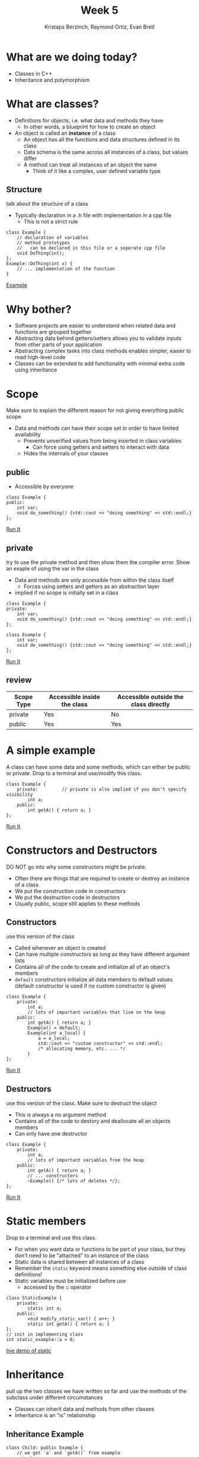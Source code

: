 #+TITLE: Week 5
#+AUTHOR: Kristaps Berzinch, Raymond Ortiz, Evan Bretl
#+EMAIL: kristaps@robojackets.org, rortiz9@gatech.edu, evan.bretl@gatech.edu

* What are we doing today?
- Classes in C++
- Inheritance and polymorphism

* What are classes?
- Definitions for objects, i.e. what data and methods they have
 - In other words, a blueprint for how to create an object
- An object is called an *instance* of a class
 - An object has all the functions and data structures defined in its class
 - Data schema is the same across all instances of a class, but values differ
 - A method can treat all instances of an object the same
   - Think of it like a complex, user defined variable type

** Structure
#+BEGIN_NOTES
talk about the structure of a class
#+END_NOTES
- Typically declaration in a .h file with implementation in a cpp file
  - This is not a strict rule
#+BEGIN_SRC c++
class Example {
    // declaration of variables
    // method prototypes
    //   can be declared in this file or a seperate cpp file
    void DoThing(int);
};
Example::DoThing(int x) {
    // ... implementation of the function
}
#+END_SRC
[[https://ideone.com/jaRQsF][Example]]

* Why bother?
- Software projects are easier to understand when related data and functions are grouped together
- Abstracting data behind getters/setters allows you to validate inputs from other parts of your application
- Abstracting complex tasks into class methods enables simpler, easier to read high-level code
- Classes can be extended to add functionality with minimal extra code using inheritance

* Scope
#+BEGIN_NOTES
Make sure to explain the different reason for not giving everything public scope
#+END_NOTES
- Data and methods can have their scope set in order to have limited availability
  - Prevents unverified values from being inserted in class variables
    - Can force using getters and setters to interact with data
  - Hides the internals of your classes

** public
- Accessible by everyone
#+BEGIN_SRC c++
class Example {
public:
    int var;
    void do_something() {std::cout << "doing something" << std::endl;}
};
#+END_SRC
[[https://ideone.com/2pacF2][Run It]]

** private
#+BEGIN_NOTES
try to use the private method and then show them the compiler error. Show an exaple of using the var in the class
#+END_NOTES
- Data and methods are only accessible from within the class itself
  - Forces using setters and getters as an abstraction layer
- implied if no scope is initially set in a class
#+BEGIN_SRC c++
class Example {
private:
    int var;
    void do_something() {std::cout << "doing something" << std::endl;}
};
#+END_SRC
#+BEGIN_SRC c++
class Example {
    int var;
    void do_something() {std::cout << "doing something" << std::endl;}
};
#+END_SRC
[[https://ideone.com/huMvVg][Run It]]

** review
| Scope Type | Accessible inside the class | Accessible outside the class directly |
|------------+-----------------------------+---------------------------------------|
| private    | Yes                         | No                                    |
| public     | Yes                         | Yes                                   |

* A simple example
#+BEGIN_NOTES
A class can have some data and some methods, which can either be public or private. Drop to a terminal and use/modify this class.
#+END_NOTES
#+BEGIN_SRC c++
class Example {
    private:         // private is also implied if you don't specify visibility
        int a;
    public:
        int getA() { return a; }
};
#+END_SRC
[[https://ideone.com/eUhSw6][Run It]]

* Constructors and Destructors
#+BEGIN_NOTES
DO NOT go into why some constructors might be private.
#+END_NOTES
- Often there are things that are required to create or destroy an instance of a class
- We put the construction code in constructors
- We put the destruction code in destructors
- Usually public, scope still applies to these methods

** Constructors
#+BEGIN_NOTES
use this version of the class
#+END_NOTES
- Called whenever an object is created
- Can have multiple constructors as long as they have different argument lists
- Contains all of the code to create and initialize all of an object's members
- =default= constructors initialize all data members to default values (default constructor is used if no custom constructor is given)
#+BEGIN_SRC c++
class Example {
    private:
        int a;
        // lots of important variables that live on the heap
    public:
        int getA() { return a; }
        Example() = default;
        Example(int a_local) {
            a = a_local;
            std::cout << "custom constructor" << std::endl;
            /* allocating memory, etc. ... */
        }
};
#+END_SRC
[[https://ideone.com/5y5iAk][Run It]]

** Destructors
#+BEGIN_NOTES
use this version of the class. Make sure to destruct the object
#+END_NOTES
- This is always a no argument method
- Contains all of the code to destory and deallocate all an objects members
- Can only have one destructor
#+BEGIN_SRC c++
class Example {
    private:
        int a;
        // lots of important variables from the heap
    public:
        int getA() { return a; }
        // ... constructors
        ~Example() {/* lots of deletes */};
};
#+END_SRC
[[https://ideone.com/NBki2a][Run It]]

* Static members
#+BEGIN_NOTES
 Drop to a terminal and use this class.
#+END_NOTES
- For when you want data or functions to be part of your class, but they don't need to be "attached" to an instance of the class
- Static data is shared between all instances of a class
- Remember the =static= keyword means something else outside of class definitions!
- Static variables must be initialized before use
  - accessed by the *::* operator
#+BEGIN_SRC c++
class StaticExample {
    private:
        static int a;
    public:
        void modify_static_var() { a++; }
        static int getA() { return a; }
};
// init in implementing class
int static_example::a = 0;
#+END_SRC
[[https://ideone.com/LiGymG][live demo of static]]

* Inheritance
#+BEGIN_NOTES
pull up the two classes we have written so far and use the methods of the subclass under different circumstances
#+END_NOTES
- Classes can inherit data and methods from other classes
- Inheritance is an "is" relationship
#+ATTR_HTML: :width 50%
[[file:https://i.imgur.com/9cF7NTq.png]]

** Inheritance Example
#+BEGIN_SRC c++
class Child: public Example {
    // we get `a` and `getA()` from example
    private:
        int b;
    public:
        int getB() { return b; }
        int getAplusB() { return getA() + b; } // we can't use `a` directly since it's private
};
#+END_SRC

* Scope and inheritence
#+BEGIN_NOTES
make sure to explain every bullet
#+END_NOTES
- Scope applies across subclasses
| scope     | internally | subclasses | externally |
|-----------+------------+------------+------------|
| private   | yes        | no         | no         |
| protected | yes        | yes        | no         |
| public    | yes        | yes        | yes        |

** Inheritance and constructor chaining
- The constructor of the parent class is called before the constructor of the child class
- Passing parameters to the parent constructor
    - Place =: Parent(args)= before the opening brace
#+BEGIN_SRC c++
class Example {
public:
    int a;
    Example(int a2) { a = a2; }
};
class Child: public Example {
public:
    int b;
    Child(int a2, int b2) : Example(a2) {
        b = b2;
    }
};
#+END_SRC

* Polymorphism
#+BEGIN_NOTES
explain how dynamic cast is used to change what an object is
#+END_NOTES
- Now we can create =child= objects with all the properties of an =example= object
- This means we can safely cast a =child= object to an =example= object
 #+BEGIN_SRC c++
 child c;
 example& e = dynamic_cast<example&>(c);
 #+END_SRC
- But not the other way around
 #+BEGIN_SRC c++
 example e;
 child& c = dynamic_cast<child&>(e);
 #+END_SRC
 #+BEGIN_SRC
 example.cpp: In function ‘int main()’:
 example.cpp:20:38: error: cannot dynamic_cast ‘e’ (of type ‘class Example’) to type
 ‘class child&’ (source type is not polymorphic)
      child& c = dynamic_cast<child&>(e);
                                      ^
 #+END_SRC
[[https://ideone.com/ETJ0uh][Polymorphism Example]]

* Virtual functions
#+BEGIN_NOTES
Show an example using the classes defined in the example code and explained earlier
#+END_NOTES
- A parent class can specify that certain functions are *virtual*
- Child classes can then implement their own versions of the function
- The child implementation will be called even from a reference of the type of the parent
 - If the function isn't marked virtual, which implementation is called depends on the type of the reference
[[https://ideone.com/iFqp7I][Run It]]

** Exercise: RJ Robot Extended to drive in square
- Starter code in =hardware_applications/inheritance= folder
- File =inheritance.cpp= is already complete
- Your =RJRobotExtended= class should have the following:
    - Be a subclass of RJRobot
    - Have a private data member =duration= for an amount of time to drive on the edge of the square
        - This is a =std::chrono::milliseconds= type
        - You should have a constructor argument for this
    - private methods
        - =DriveEdge()=: drive forward for =duration= milliseconds
        - =DriveCorner()=: turn 90 degrees right
    - public methods:
        - =DriveInSquare()=: drive in a square, calling your private
